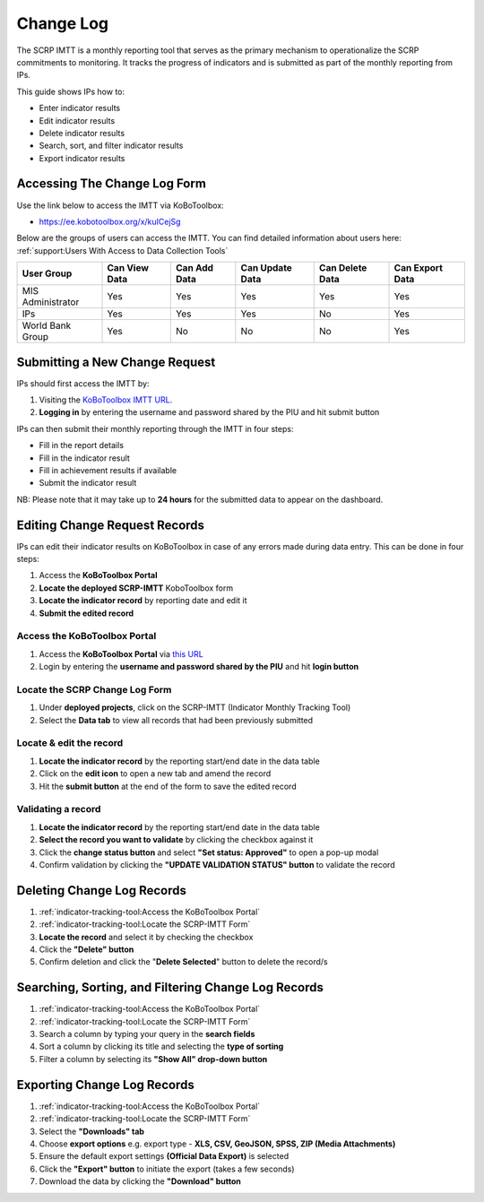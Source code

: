 ==========
Change Log
==========

The SCRP IMTT is a monthly reporting tool that serves as the primary mechanism to operationalize the SCRP commitments to monitoring. 
It tracks the progress of indicators and is submitted as part of the monthly reporting from IPs.

..  youtube:: ERT1H3oJUn4
  :width: 700
  :height: 400

This guide shows IPs how to:

- Enter indicator results
- Edit indicator results
- Delete indicator results
- Search, sort, and filter indicator results
- Export indicator results

Accessing The Change Log Form
-----------------------------

Use the link below to access the IMTT via KoBoToolbox:

- `https://ee.kobotoolbox.org/x/kuICejSg <https://ee.kobotoolbox.org/x/kuICejSg>`_

Below are the groups of users can access the IMTT. You can find detailed information about users here: 
:ref:`support:Users With Access to Data Collection Tools`

+-------------------+---------------+--------------+-----------------+-----------------+-----------------+
| User Group        | Can View Data | Can Add Data | Can Update Data | Can Delete Data | Can Export Data |
+===================+===============+==============+=================+=================+=================+
| MIS Administrator | Yes           | Yes          | Yes             | Yes             | Yes             |
+-------------------+---------------+--------------+-----------------+-----------------+-----------------+
| IPs               | Yes           | Yes          | Yes             | No              | Yes             |
+-------------------+---------------+--------------+-----------------+-----------------+-----------------+
| World Bank Group  | Yes           | No           | No              | No              | Yes             |
+-------------------+---------------+--------------+-----------------+-----------------+-----------------+

Submitting a New Change Request
-------------------------------
.. image:: _static/login.png
  :width: 800
  :alt: Accessing SCRP IMTT

IPs should first access the IMTT by:

#. Visiting the `KoBoToolbox IMTT URL <https://ee.kobotoolbox.org/x/kuICejSg>`_.
#. **Logging in** by entering the username and password shared by the PIU and hit submit button

.. image:: _static/imtt_entry.png
  :width: 800
  :alt: SCRP IMTT data entry

IPs can then submit their monthly reporting through the IMTT in four steps:

- Fill in the report details
- Fill in the indicator result
- Fill in achievement results if available
- Submit the indicator result

NB: Please note that it may take up to **24 hours** for the submitted data to appear on the dashboard.

Editing Change Request Records
------------------------------

IPs can edit their indicator results on KoBoToolbox in case of any errors made during data entry. This can be done in four steps:

#. Access the **KoBoToolbox Portal**
#. **Locate the deployed SCRP-IMTT** KoboToolbox form
#. **Locate the indicator record** by reporting date and edit it
#. **Submit the edited record**

Access the KoBoToolbox Portal
^^^^^^^^^^^^^^^^^^^^^^^^^^^^^
.. image:: _static/kobo_login.png
  :width: 800
  :alt: KoBoToolbox login page

#. Access the **KoBoToolbox Portal** via `this URL <https://kf.kobotoolbox.org/>`_ 
#. Login by entering the **username and password shared by the PIU** and hit **login button**

Locate the SCRP Change Log Form
^^^^^^^^^^^^^^^^^^^^^^^^^^^^^^^
.. image:: _static/kobo_projects.png
  :width: 800
  :alt: KoBoToolbox projects page

#. Under **deployed projects**, click on the SCRP-IMTT (Indicator Monthly Tracking Tool)
#. Select the **Data tab** to view all records that had been previously submitted

Locate & edit the record
^^^^^^^^^^^^^^^^^^^^^^^^
.. image:: _static/kobo_table.png
  :width: 800
  :alt: KoBoToolbox data table page

#. **Locate the indicator record** by the reporting start/end date in the data table
#. Click on the **edit icon** to open a new tab and amend the record
#. Hit the **submit button** at the end of the form to save the edited record


Validating a record
^^^^^^^^^^^^^^^^^^^
.. image:: _static/kobo_validation.png
  :width: 800
  :alt: KoBoToolbox validating record

#. **Locate the indicator record** by the reporting start/end date in the data table
#. **Select the record you want to validate** by clicking the checkbox against it
#. Click the **change status button** and select **"Set status: Approved"** to open a pop-up modal
#. Confirm validation by clicking the **"UPDATE VALIDATION STATUS" button** to validate the record

Deleting Change Log Records
---------------------------
.. image:: _static/kobo_delete.png
  :width: 800
  :alt: KoBoToolbox record deletion

#. :ref:`indicator-tracking-tool:Access the KoBoToolbox Portal`
#. :ref:`indicator-tracking-tool:Locate the SCRP-IMTT Form`
#. **Locate the record** and select it by checking the checkbox
#. Click the **"Delete" button**
#. Confirm deletion and click the "**Delete Selected**" button to delete the record/s

Searching, Sorting, and Filtering Change Log Records
----------------------------------------------------
.. image:: _static/kobo_search.png
  :width: 800
  :alt: KoBoToolbox record search

#. :ref:`indicator-tracking-tool:Access the KoBoToolbox Portal`
#. :ref:`indicator-tracking-tool:Locate the SCRP-IMTT Form`
#. Search a column by typing your query in the **search fields**
#. Sort a column by clicking its title and selecting the **type of sorting**
#. Filter a column by selecting its **"Show All" drop-down button**

Exporting Change Log Records
----------------------------
.. image:: _static/kobo_export.png
  :width: 800
  :alt: KoBoToolbox records export

#. :ref:`indicator-tracking-tool:Access the KoBoToolbox Portal`
#. :ref:`indicator-tracking-tool:Locate the SCRP-IMTT Form`
#. Select the **"Downloads" tab**
#. Choose **export options** e.g. export type - **XLS, CSV, GeoJSON, SPSS, ZIP (Media Attachments)**
#. Ensure the default export settings **(Official Data Export)** is selected
#. Click the **"Export" button** to initiate the export (takes a few seconds)
#. Download the data by clicking the **"Download" button**